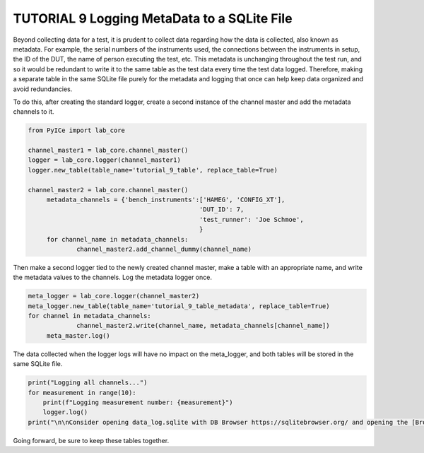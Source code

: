 ========================================
TUTORIAL 9 Logging MetaData to a SQLite File
========================================

Beyond collecting data for a test, it is prudent to collect data regarding how the data is collected, also known as metadata. For example, the serial numbers of the instruments used, the connections between the instruments in setup, the ID of the DUT, the name of person executing the test, etc. This metadata is unchanging throughout the test run, and so it would be redundant to write it to the same table as the test data every time the test data logged. Therefore, making a separate table in the same SQLite file purely for the metadata and logging that once can help keep data organized and avoid redundancies.

To do this, after creating the standard logger, create a second instance of the channel master and add the metadata channels to it.

.. code-block:: python

   from PyICe import lab_core
   
   channel_master1 = lab_core.channel_master()
   logger = lab_core.logger(channel_master1)
   logger.new_table(table_name='tutorial_9_table', replace_table=True)
   
   channel_master2 = lab_core.channel_master()
   	metadata_channels = {'bench_instruments':['HAMEG', 'CONFIG_XT'],
						 'DUT_ID': 7,
						 'test_runner': 'Joe Schmoe',
						 }
	for channel_name in metadata_channels:
		channel_master2.add_channel_dummy(channel_name)


Then make a second logger tied to the newly created channel master, make a table with an appropriate name, and write the metadata values to the channels. Log the metadata logger once.

.. code-block:: python

   meta_logger = lab_core.logger(channel_master2)
   meta_logger.new_table(table_name='tutorial_9_table_metadata', replace_table=True)
   for channel in metadata_channels:
		channel_master2.write(channel_name, metadata_channels[channel_name])
	meta_master.log()

The data collected when the logger logs will have no impact on the meta_logger, and both tables will be stored in the same SQLite file. 

.. code-block:: python

   print("Logging all channels...")
   for measurement in range(10):
       print(f"Logging measurement number: {measurement}")
       logger.log()
   print("\n\nConsider opening data_log.sqlite with DB Browser https://sqlitebrowser.org/ and opening the [Browse Data] tab.")
   
Going forward, be sure to keep these tables together.
